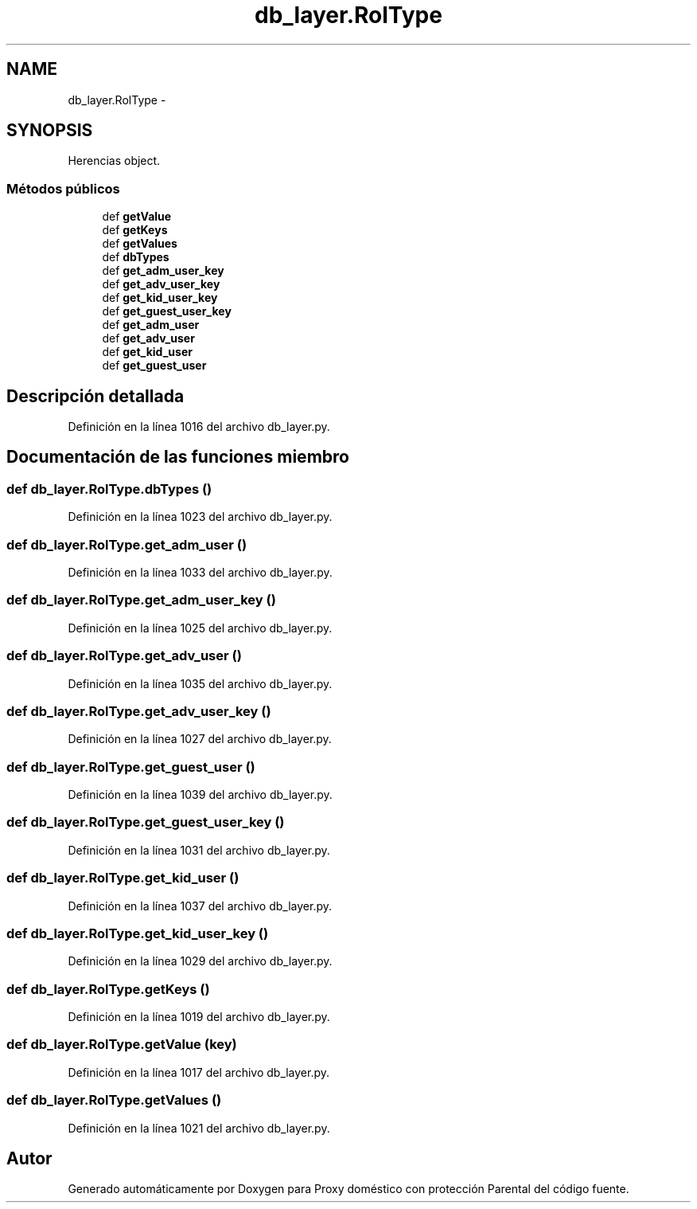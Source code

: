 .TH "db_layer.RolType" 3 "Lunes, 30 de Diciembre de 2013" "Version 0.1" "Proxy doméstico con protección Parental" \" -*- nroff -*-
.ad l
.nh
.SH NAME
db_layer.RolType \- 
.SH SYNOPSIS
.br
.PP
.PP
Herencias object\&.
.SS "Métodos públicos"

.in +1c
.ti -1c
.RI "def \fBgetValue\fP"
.br
.ti -1c
.RI "def \fBgetKeys\fP"
.br
.ti -1c
.RI "def \fBgetValues\fP"
.br
.ti -1c
.RI "def \fBdbTypes\fP"
.br
.ti -1c
.RI "def \fBget_adm_user_key\fP"
.br
.ti -1c
.RI "def \fBget_adv_user_key\fP"
.br
.ti -1c
.RI "def \fBget_kid_user_key\fP"
.br
.ti -1c
.RI "def \fBget_guest_user_key\fP"
.br
.ti -1c
.RI "def \fBget_adm_user\fP"
.br
.ti -1c
.RI "def \fBget_adv_user\fP"
.br
.ti -1c
.RI "def \fBget_kid_user\fP"
.br
.ti -1c
.RI "def \fBget_guest_user\fP"
.br
.in -1c
.SH "Descripción detallada"
.PP 
Definición en la línea 1016 del archivo db_layer\&.py\&.
.SH "Documentación de las funciones miembro"
.PP 
.SS "def db_layer\&.RolType\&.dbTypes ()"

.PP
Definición en la línea 1023 del archivo db_layer\&.py\&.
.SS "def db_layer\&.RolType\&.get_adm_user ()"

.PP
Definición en la línea 1033 del archivo db_layer\&.py\&.
.SS "def db_layer\&.RolType\&.get_adm_user_key ()"

.PP
Definición en la línea 1025 del archivo db_layer\&.py\&.
.SS "def db_layer\&.RolType\&.get_adv_user ()"

.PP
Definición en la línea 1035 del archivo db_layer\&.py\&.
.SS "def db_layer\&.RolType\&.get_adv_user_key ()"

.PP
Definición en la línea 1027 del archivo db_layer\&.py\&.
.SS "def db_layer\&.RolType\&.get_guest_user ()"

.PP
Definición en la línea 1039 del archivo db_layer\&.py\&.
.SS "def db_layer\&.RolType\&.get_guest_user_key ()"

.PP
Definición en la línea 1031 del archivo db_layer\&.py\&.
.SS "def db_layer\&.RolType\&.get_kid_user ()"

.PP
Definición en la línea 1037 del archivo db_layer\&.py\&.
.SS "def db_layer\&.RolType\&.get_kid_user_key ()"

.PP
Definición en la línea 1029 del archivo db_layer\&.py\&.
.SS "def db_layer\&.RolType\&.getKeys ()"

.PP
Definición en la línea 1019 del archivo db_layer\&.py\&.
.SS "def db_layer\&.RolType\&.getValue (key)"

.PP
Definición en la línea 1017 del archivo db_layer\&.py\&.
.SS "def db_layer\&.RolType\&.getValues ()"

.PP
Definición en la línea 1021 del archivo db_layer\&.py\&.

.SH "Autor"
.PP 
Generado automáticamente por Doxygen para Proxy doméstico con protección Parental del código fuente\&.
